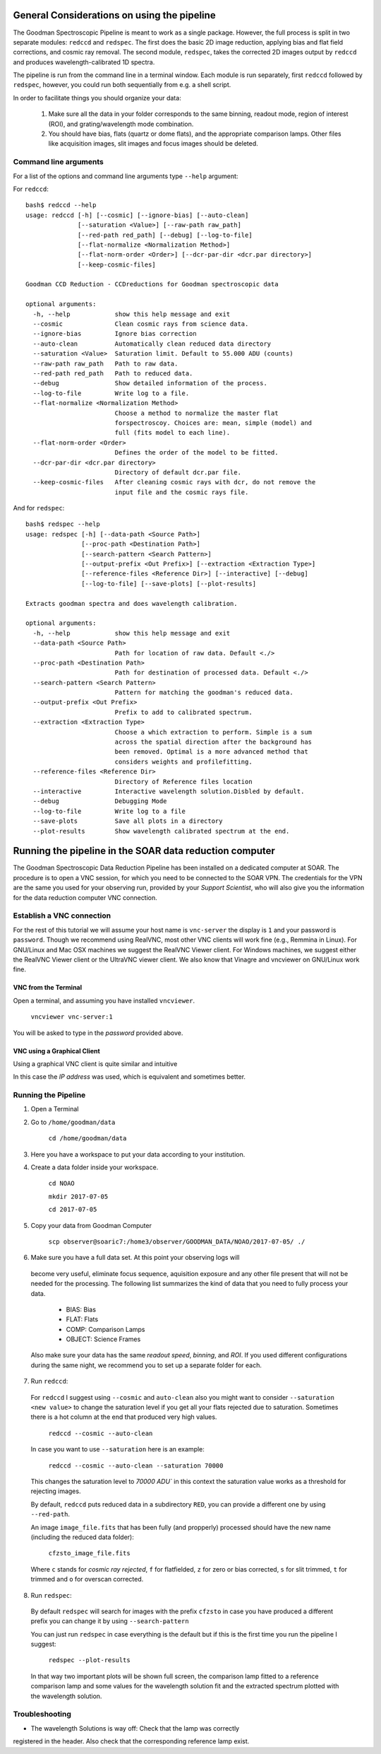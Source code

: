 General Considerations on using the pipeline
############################################
The Goodman Spectroscopic Pipeline is meant to work as a single package. However, the full process is
split in two separate modules: ``redccd`` and ``redspec``. The first does the basic 2D image reduction,
applying bias and flat field corrections, and cosmic ray removal. The second module, ``redspec``,
takes the corrected 2D images output by ``redccd`` and produces wavelength-calibrated 1D spectra.

The pipeline is run from the command line in a terminal window. Each module is run separately, first
``redccd`` followed by ``redspec``, however, you could run both sequentially from e.g. a shell script.

In order to facilitate things you should organize your data:

 1. Make sure all the data in your folder corresponds to the same binning, readout mode,
    region of interest (ROI), and grating/wavelength mode combination.
 2. You should have bias, flats (quartz or dome flats), and the appropriate comparison lamps.
    Other files like acquisition images, slit images and focus images should be deleted.


Command line arguments
**********************
For a list of the options and command line arguments type ``--help`` argument:


For ``redccd``::

    bash$ redccd --help
    usage: redccd [-h] [--cosmic] [--ignore-bias] [--auto-clean]
                  [--saturation <Value>] [--raw-path raw_path]
                  [--red-path red_path] [--debug] [--log-to-file]
                  [--flat-normalize <Normalization Method>]
                  [--flat-norm-order <Order>] [--dcr-par-dir <dcr.par directory>]
                  [--keep-cosmic-files]

    Goodman CCD Reduction - CCDreductions for Goodman spectroscopic data

    optional arguments:
      -h, --help            show this help message and exit
      --cosmic              Clean cosmic rays from science data.
      --ignore-bias         Ignore bias correction
      --auto-clean          Automatically clean reduced data directory
      --saturation <Value>  Saturation limit. Default to 55.000 ADU (counts)
      --raw-path raw_path   Path to raw data.
      --red-path red_path   Path to reduced data.
      --debug               Show detailed information of the process.
      --log-to-file         Write log to a file.
      --flat-normalize <Normalization Method>
                            Choose a method to normalize the master flat
                            forspectroscoy. Choices are: mean, simple (model) and
                            full (fits model to each line).
      --flat-norm-order <Order>
                            Defines the order of the model to be fitted.
      --dcr-par-dir <dcr.par directory>
                            Directory of default dcr.par file.
      --keep-cosmic-files   After cleaning cosmic rays with dcr, do not remove the
                            input file and the cosmic rays file.


And for ``redspec``::

    bash$ redspec --help
    usage: redspec [-h] [--data-path <Source Path>]
                   [--proc-path <Destination Path>]
                   [--search-pattern <Search Pattern>]
                   [--output-prefix <Out Prefix>] [--extraction <Extraction Type>]
                   [--reference-files <Reference Dir>] [--interactive] [--debug]
                   [--log-to-file] [--save-plots] [--plot-results]

    Extracts goodman spectra and does wavelength calibration.

    optional arguments:
      -h, --help            show this help message and exit
      --data-path <Source Path>
                            Path for location of raw data. Default <./>
      --proc-path <Destination Path>
                            Path for destination of processed data. Default <./>
      --search-pattern <Search Pattern>
                            Pattern for matching the goodman's reduced data.
      --output-prefix <Out Prefix>
                            Prefix to add to calibrated spectrum.
      --extraction <Extraction Type>
                            Choose a which extraction to perform. Simple is a sum
                            across the spatial direction after the background has
                            been removed. Optimal is a more advanced method that
                            considers weights and profilefitting.
      --reference-files <Reference Dir>
                            Directory of Reference files location
      --interactive         Interactive wavelength solution.Disbled by default.
      --debug               Debugging Mode
      --log-to-file         Write log to a file
      --save-plots          Save all plots in a directory
      --plot-results        Show wavelength calibrated spectrum at the end.



.. _`Using Pipeline`:

Running the pipeline in the SOAR data reduction computer
########################################################

The Goodman Spectroscopic Data Reduction Pipeline has been installed on a dedicated computer
at SOAR. The procedure is to open a VNC session, for which you need to be connected to the SOAR VPN.
The credentials for the VPN are the same you used for your observing run,
provided by your *Support Scientist*, who will also give you the information for the
data reduction computer VNC connection.

Establish a VNC connection
**************************
For the rest of this tutorial we will assume your host name is ``vnc-server``
the display is ``1`` and your password is ``password``.
Though we recommend using RealVNC, most other VNC clients will work fine (e.g., Remmina in Linux).
For GNU/Linux and Mac OSX machines we suggest the RealVNC Viewer client.
For Windows machines, we suggest either the RealVNC Viewer client or the UltraVNC viewer client.
We also know that Vinagre and vncviewer on GNU/Linux work fine.

VNC from the Terminal
^^^^^^^^^^^^^^^^^^
Open a terminal, and assuming you have installed ``vncviewer``.

    ``vncviewer vnc-server:1``

You will be asked to type in the *password* provided above.

VNC using a Graphical Client
^^^^^^^^^^^^^^^^^^^^^^^^^^^^
Using a graphical VNC client is quite similar and intuitive

.. image:: img/realvnc.png
    :width: 1200px
.. image:: img/realvnc_login.png
    :width: 800px

In this case the *IP address* was used, which is equivalent and sometimes better.


Running the Pipeline
********************

1. Open a Terminal

2. Go to ``/home/goodman/data``

    ``cd /home/goodman/data``

3. Here you have a workspace to put your data according to your institution.

.. image:: img/screenshot_1.png
    :width: 1200px

4. Create a data folder inside your workspace.

    ``cd NOAO``

    ``mkdir 2017-07-05``

    ``cd 2017-07-05``

5. Copy your data from Goodman Computer

    ``scp observer@soaric7:/home3/observer/GOODMAN_DATA/NOAO/2017-07-05/ ./``

6. Make sure you have a full data set. At this point your observing logs will
 become very useful, eliminate focus sequence, aquisition exposure and any other
 file present that will not be needed for the processing. The following list
 summarizes the kind of data that you need to fully process your data.

    - BIAS: Bias
    - FLAT: Flats
    - COMP: Comparison Lamps
    - OBJECT: Science Frames

 Also make sure your data has the same *readout speed*, *binning*, and *ROI*. If
 you used different configurations during the same night, we recommend you to
 set up a separate folder for each.

7. Run ``redccd``:

 For ``redccd`` I suggest using ``--cosmic`` and ``auto-clean`` also you might
 want to consider ``--saturation <new value>`` to change the saturation level if
 you get all your flats rejected due to saturation. Sometimes there is a hot column
 at the end that produced very high values.

     ``redccd --cosmic --auto-clean``

 In case you want to use ``--saturation`` here is an example:

     ``redccd --cosmic --auto-clean --saturation 70000``

 This changes the saturation level to `70000 ADU`` in this context the saturation
 value works as a threshold for rejecting images.


 By default, ``redccd`` puts reduced data in a subdirectory ``RED``, you can
 provide a different one by using ``--red-path``.

 An image ``image_file.fits`` that has been fully (and propperly) processed should
 have the new name (including the reduced data folder):

     ``cfzsto_image_file.fits``

 Where ``c`` stands for *cosmic ray rejected*,  ``f`` for flatfielded, ``z``
 for zero or bias corrected, ``s`` for slit trimmed, ``t`` for trimmed and ``o``
 for overscan corrected.

8. Run ``redspec``:

 By default ``redspec`` will search for images with the prefix ``cfzsto`` in case
 you have produced a different prefix you can change it by using ``--search-pattern``
 
 You can just run ``redspec`` in case everything is the default but if this is
 the first time you run the pipeline I suggest:
 
     ``redspec --plot-results``
 
 In that way two important plots will be shown full screen, the comparison lamp
 fitted to a reference comparison lamp and some values for the wavelength solution
 fit and the extracted spectrum plotted with the wavelength solution.

Troubleshooting
***************

- The wavelength Solutions is way off: Check that the lamp was correctly
registered in the header. Also check that the corresponding reference lamp exist.